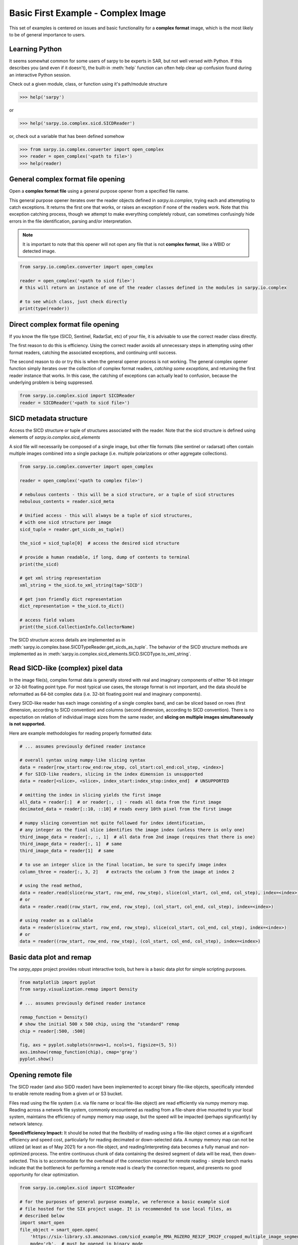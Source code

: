 Basic First Example - Complex Image
===================================

This set of examples is centered on issues and basic functionality for a
**complex format** image, which is the most likely to be of general importance
to users.

Learning Python
---------------

It seems somewhat common for some users of sarpy to be experts in SAR, but not
well versed with Python. If this describes you (and even if it doesn't), the
built-in :meth:`help` function can often help clear up confusion found during an
interactive Python session.

Check out a given module, class, or function using it's path/module structure

>>> help('sarpy')

or

>>> help('sarpy.io.complex.sicd.SICDReader')

or, check out a variable that has been defined somehow

>>> from sarpy.io.complex.converter import open_complex
>>> reader = open_complex('<path to file>')
>>> help(reader)


General complex format file opening
-----------------------------------
Open a **complex format file** using a general purpose opener from a specified
file name.

This general purpose opener iterates over the reader objects defined in
`sarpy.io.complex`, trying each and attempting to catch exceptions. It returns
the first one that works, or raises an exception if none of the readers work.
Note that this exception catching process, though we attempt to make everything
completely robust, can sometimes confusingly hide errors in the file identification,
parsing and/or interpretation.

.. Note::

    It is important to note that this opener will not open any file that is not
    **complex format**, like a WBID or detected image.

.. code-block:: python

    from sarpy.io.complex.converter import open_complex

    reader = open_complex('<path to sicd file>')
    # this will return an instance of one of the reader classes defined in the modules in sarpy.io.complex

    # to see which class, just check directly
    print(type(reader))


Direct complex format file opening
----------------------------------

If you know the file type (SICD, Sentinel, RadarSat, etc) of your file, it is advisable
to use the correct reader class directly.

The first reason to do this is efficiency. Using the correct reader avoids all
unnecessary steps in attempting using other format readers, catching the associated
exceptions, and continuing until success.

The second reason to do or try this is when the general opener process is not working.
The general complex opener function simply iterates over the collection of complex
format readers, *catching some exceptions*, and returning the first reader instance
that works. In this case, the catching of exceptions can actually lead to confusion,
because the underlying problem is being suppressed.

.. code-block:: python

    from sarpy.io.complex.sicd import SICDReader
    reader = SICDReader('<path to sicd file>')


SICD metadata structure
-----------------------

Access the SICD structure or tuple of structures associated with the reader.
Note that the sicd structure is defined using elements of
`sarpy.io.complex.sicd_elements`

A sicd file will necessarily be composed of a single image, but other file formats
(like sentinel or radarsat) often contain multiple images combined into a single
package (i.e. multiple polarizations or other aggregate collections).

.. code-block:: python

    from sarpy.io.complex.converter import open_complex

    reader = open_complex('<path to complex file>')

    # nebulous contents - this will be a sicd structure, or a tuple of sicd structures
    nebulous_contents = reader.sicd_meta

    # Unified access - this will always be a tuple of sicd structures,
    # with one sicd structure per image
    sicd_tuple = reader.get_sicds_as_tuple()

    the_sicd = sicd_tuple[0]  # access the desired sicd structure

    # provide a human readable, if long, dump of contents to terminal
    print(the_sicd)

    # get xml string representation
    xml_string = the_sicd.to_xml_string(tag='SICD')

    # get json friendly dict representation
    dict_representation = the_sicd.to_dict()

    # access field values
    print(the_sicd.CollectionInfo.CollectorName)


The SICD structure access details are implemented as in
:meth:`sarpy.io.complex.base.SICDTypeReader.get_sicds_as_tuple`. The behavior of
the SICD structure methods are implemented as in
:meth:`sarpy.io.complex.sicd_elements.SICD.SICDType.to_xml_string`.

Read SICD-like (complex) pixel data
-----------------------------------

In the image file(s), complex format data is generally stored with real and
imaginary components of either 16-bit integer or 32-bit floating point type. For
most typical use cases, the storage format is not important, and the data should
be reformatted as 64-bit complex data (i.e. 32-bit floating point real and
imaginary components).

Every SICD-like reader has each image consisting of a single complex band, and
can be sliced based on rows (first dimension, according to SICD convention) and
columns (second dimension, according to SICD convention). There is no expectation
on relation of individual image sizes from the same reader, and **slicing on multiple
images simultaneously is not supported.**

Here are example methodologies for reading properly formatted data:

.. code-block:: python

    # ... assumes previously defined reader instance

    # overall syntax using numpy-like slicing syntax
    data = reader[row_start:row_end:row_step, col_start:col_end:col_step, <index>]
    # for SICD-like readers, slicing in the index dimension is unsupported
    data = reader[<slice>, <slice>, index_start:index_stop:index_end]  # UNSUPPORTED

    # omitting the index in slicing yields the first image
    all_data = reader[:]  # or reader[:, :] - reads all data from the first image
    decimated_data = reader[::10, ::10] # reads every 10th pixel from the first image

    # numpy slicing convention not quite followed for index identification,
    # any integer as the final slice identifies the image index (unless there is only one)
    third_image_data = reader[:, :, 1]  # all data from 2nd image (requires that there is one)
    third_image_data = reader[:, 1]  # same
    third_image_data = reader[1]  # same

    # to use an integer slice in the final location, be sure to specify image index
    column_three = reader[:, 3, 2]   # extracts the column 3 from the image at index 2

    # using the read method,
    data = reader.read(slice(row_start, row_end, row_step), slice(col_start, col_end, col_step), index=<index>)
    # or
    data = reader.read((row_start, row_end, row_step), (col_start, col_end, col_step), index=<index>)

    # using reader as a callable
    data = reader(slice(row_start, row_end, row_step), slice(col_start, col_end, col_step), index=<index>)
    # or
    data = reader((row_start, row_end, row_step), (col_start, col_end, col_step), index=<index>)


Basic data plot and remap
-------------------------

The `sarpy_apps` project provides robust interactive tools, but here is a basic data
plot for simple scripting purposes.

.. code-block:: python

    from matplotlib import pyplot
    from sarpy.visualization.remap import Density

    # ... assumes previously defined reader instance

    remap_function = Density()
    # show the initial 500 x 500 chip, using the "standard" remap
    chip = reader[:500, :500]

    fig, axs = pyplot.subplots(nrows=1, ncols=1, figsize=(5, 5))
    axs.imshow(remap_function(chip), cmap='gray')
    pyplot.show()


Opening remote file
-------------------

The SICD reader (and also SIDD reader) have been implemented to accept binary
file-like objects, specifically intended to enable remote reading from a given
url or S3 bucket.

Files read using the file system (i.e. via file name or local file-like object)
are read efficiently via numpy memory map. Reading across a network file system,
commonly encountered as reading from a file-share drive mounted to your local
system, maintains the efficiency of numpy memory map usage, but the speed will be
impacted (perhaps significantly) by network latency.

**Speed/efficiency Impact:** It should be noted that the flexibility of reading
using a file-like object comes at a significant efficiency and speed cost,
particularly for reading decimated or down-selected data. A numpy memory map can
not be utilized (at least as of May 2021) for a non-file object, and reading/interpreting
data becomes a fully manual and non-optimized process. The entire continuous chunk
of data containing the desired segment of data will be read, then down-selected.
This is to accommodate for the overhead of the connection request for remote
reading - simple bench marks indicate that the bottleneck for performing a remote
read is clearly the connection request, and presents no good opportunity for clear
optimization.

.. code-block:: python

    from sarpy.io.complex.sicd import SICDReader

    # for the purposes of general purpose example, we reference a basic example sicd
    # file hosted for the SIX project usage. It is recommended to use local files, as
    # described below
    import smart_open
    file_object = smart_open.open(
        'https://six-library.s3.amazonaws.com/sicd_example_RMA_RGZERO_RE32F_IM32F_cropped_multiple_image_segments.nitf',
        mode='rb',  # must be opened in binary mode
        buffering=4*1024*1024)  # it has been observed that setting a manual buffer size may help

    reader = SICDReader(file_object)
    # this works as any reader object, with the caveats in reading efficiency as outlined above
